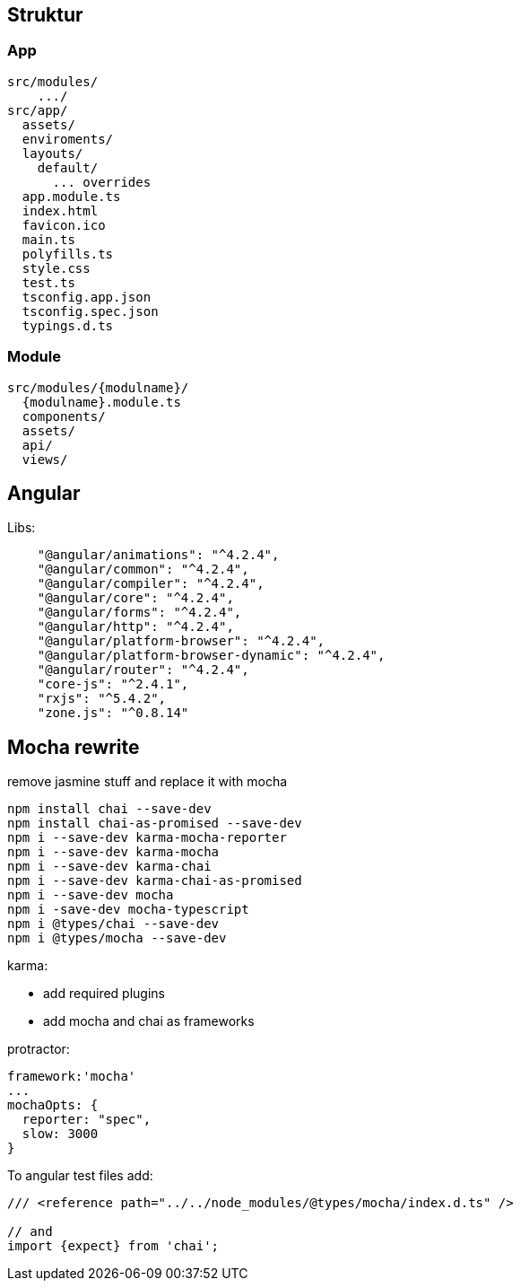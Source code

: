 

## Struktur

### App

```
src/modules/
    .../
src/app/
  assets/
  enviroments/
  layouts/
    default/
      ... overrides
  app.module.ts
  index.html
  favicon.ico
  main.ts
  polyfills.ts
  style.css
  test.ts
  tsconfig.app.json
  tsconfig.spec.json
  typings.d.ts
```

### Module

```
src/modules/{modulname}/
  {modulname}.module.ts
  components/
  assets/
  api/
  views/
```




## Angular

Libs:
```
    "@angular/animations": "^4.2.4",
    "@angular/common": "^4.2.4",
    "@angular/compiler": "^4.2.4",
    "@angular/core": "^4.2.4",
    "@angular/forms": "^4.2.4",
    "@angular/http": "^4.2.4",
    "@angular/platform-browser": "^4.2.4",
    "@angular/platform-browser-dynamic": "^4.2.4",
    "@angular/router": "^4.2.4",
    "core-js": "^2.4.1",
    "rxjs": "^5.4.2",
    "zone.js": "^0.8.14"

```


## Mocha rewrite

remove jasmine stuff and replace it with mocha

```
npm install chai --save-dev
npm install chai-as-promised --save-dev
npm i --save-dev karma-mocha-reporter
npm i --save-dev karma-mocha
npm i --save-dev karma-chai
npm i --save-dev karma-chai-as-promised
npm i --save-dev mocha
npm i -save-dev mocha-typescript
npm i @types/chai --save-dev
npm i @types/mocha --save-dev
```


karma:

* add required plugins
* add mocha and chai as frameworks


protractor:

```
framework:'mocha'
...
mochaOpts: {
  reporter: "spec",
  slow: 3000
}
```


To angular test files add:

```
/// <reference path="../../node_modules/@types/mocha/index.d.ts" />

// and
import {expect} from 'chai';
```


